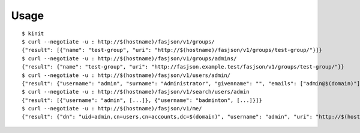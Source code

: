 Usage
-----

::

   $ kinit
   $ curl --negotiate -u : http://$(hostname)/fasjson/v1/groups/
   {"result": [{"name": "test-group", "uri": "http://$(hostname)/fasjson/v1/groups/test-group/"}]}
   $ curl --negotiate -u : http://$(hostname)/fasjson/v1/groups/admins/
   {"result": {"name": "test-group", "uri": "http://fasjson.example.test/fasjson/v1/groups/test-group/"}}
   $ curl --negotiate -u : http://$(hostname)/fasjson/v1/users/admin/
   {"result": {"username": "admin", "surname": "Administrator", "givenname": "", "emails": ["admin@$(domain)"], "ircnicks": null, "locale": "fr_FR", "timezone": null, "gpgkeyids": null, "creation": "2020-04-23T10:16:35", "locked": false, "uri": "http://$(hostname)/fasjson/v1/users/admin/"}}
   $ curl --negotiate -u : http://$(hostname)/fasjson/v1/search/users/admin
   {"result": [{"username": "admin", [...]}, {"username": "badminton", [...]}]}
   $ curl --negotiate -u : http://$(hostname)/fasjson/v1/me/
   {"result": {"dn": "uid=admin,cn=users,cn=accounts,dc=$(domain)", "username": "admin", "uri": "http://$(hostname)/fasjson/v1/users/admin/"}}
